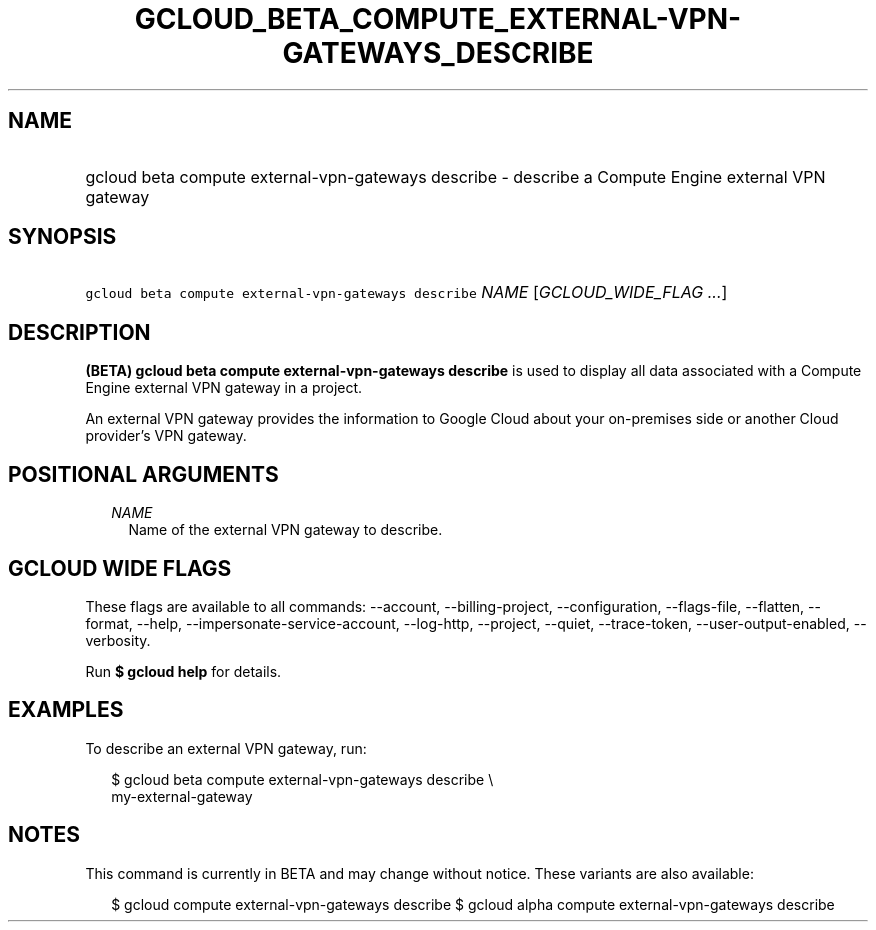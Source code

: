
.TH "GCLOUD_BETA_COMPUTE_EXTERNAL\-VPN\-GATEWAYS_DESCRIBE" 1



.SH "NAME"
.HP
gcloud beta compute external\-vpn\-gateways describe \- describe a Compute Engine external VPN gateway



.SH "SYNOPSIS"
.HP
\f5gcloud beta compute external\-vpn\-gateways describe\fR \fINAME\fR [\fIGCLOUD_WIDE_FLAG\ ...\fR]



.SH "DESCRIPTION"

\fB(BETA)\fR \fBgcloud beta compute external\-vpn\-gateways describe\fR is used
to display all data associated with a Compute Engine external VPN gateway in a
project.

An external VPN gateway provides the information to Google Cloud about your
on\-premises side or another Cloud provider's VPN gateway.



.SH "POSITIONAL ARGUMENTS"

.RS 2m
.TP 2m
\fINAME\fR
Name of the external VPN gateway to describe.


.RE
.sp

.SH "GCLOUD WIDE FLAGS"

These flags are available to all commands: \-\-account, \-\-billing\-project,
\-\-configuration, \-\-flags\-file, \-\-flatten, \-\-format, \-\-help,
\-\-impersonate\-service\-account, \-\-log\-http, \-\-project, \-\-quiet,
\-\-trace\-token, \-\-user\-output\-enabled, \-\-verbosity.

Run \fB$ gcloud help\fR for details.



.SH "EXAMPLES"

To describe an external VPN gateway, run:

.RS 2m
$ gcloud beta compute external\-vpn\-gateways describe \e
  my\-external\-gateway
.RE



.SH "NOTES"

This command is currently in BETA and may change without notice. These variants
are also available:

.RS 2m
$ gcloud compute external\-vpn\-gateways describe
$ gcloud alpha compute external\-vpn\-gateways describe
.RE

